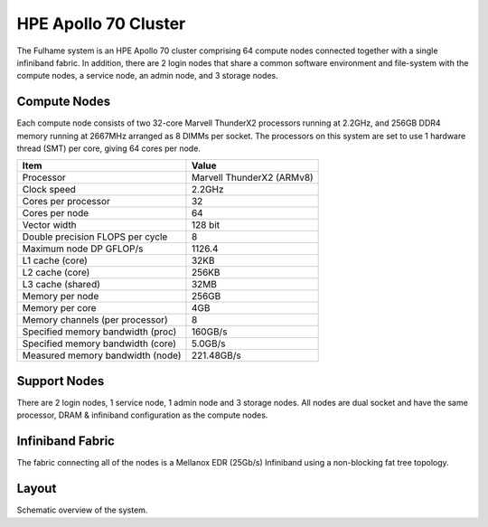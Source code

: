 HPE Apollo 70 Cluster
===============

The Fulhame system is an HPE Apollo 70 cluster comprising 64 compute nodes connected together with a single infiniband fabric.
In addition, there are 2 login nodes that share a common software environment and file-system with the compute nodes, a service node, an admin node, and 3 storage nodes.


Compute Nodes
~~~~~~~~~~~~~
Each compute node consists of two 32-core Marvell ThunderX2 processors running at 2.2GHz, and 256GB DDR4 memory running at 2667MHz arranged as 8 DIMMs per socket. The processors on this system are set to use 1 hardware thread (SMT) per core, giving 64 cores per node.

+--------------------+-----------------------------+
|Item                | Value                       |
+====================+=============================+
|Processor           | Marvell ThunderX2 (ARMv8)   |
+--------------------+-----------------------------+
|Clock speed         | 2.2GHz                      |
+--------------------+-----------------------------+
|Cores per processor | 32                          |
+--------------------+-----------------------------+
|Cores per node      | 64                          |
+--------------------+-----------------------------+
|Vector width        | 128 bit                     |
+--------------------+-----------------------------+
|Double precision    |                             |
|FLOPS per cycle     | 8                           |
+--------------------+-----------------------------+
|Maximum node DP     |                             |
|GFLOP/s             | 1126.4                      |
+--------------------+-----------------------------+
|L1 cache (core)     | 32KB                        |
+--------------------+-----------------------------+
|L2 cache (core)     | 256KB                       |
+--------------------+-----------------------------+
|L3 cache (shared)   | 32MB                        |
+--------------------+-----------------------------+
|Memory per node     | 256GB                       |
+--------------------+-----------------------------+
|Memory per core     | 4GB                         |
+--------------------+-----------------------------+
|Memory channels     |                             |
|(per processor)     | 8                           |
+--------------------+-----------------------------+
|Specified memory    |                             |
|bandwidth (proc)    | 160GB/s                     |
+--------------------+-----------------------------+
|Specified memory    |                             |
|bandwidth (core)    | 5.0GB/s                     |
+--------------------+-----------------------------+
|Measured memory     |                             |
|bandwidth (node)    | 221.48GB/s                  |
+--------------------+-----------------------------+

Support Nodes
~~~~~~~~~~~~~

There are 2 login nodes, 1 service node, 1 admin node and 3 storage nodes. All nodes are dual socket and have the same processor, DRAM & infiniband configuration as the compute nodes.

Infiniband Fabric
~~~~~~~~~~~~~~~~~
The fabric connecting all of the nodes is a Mellanox EDR (25Gb/s) Infiniband using a non-blocking fat tree topology.

Layout
~~~~~~

Schematic overview of the system.


